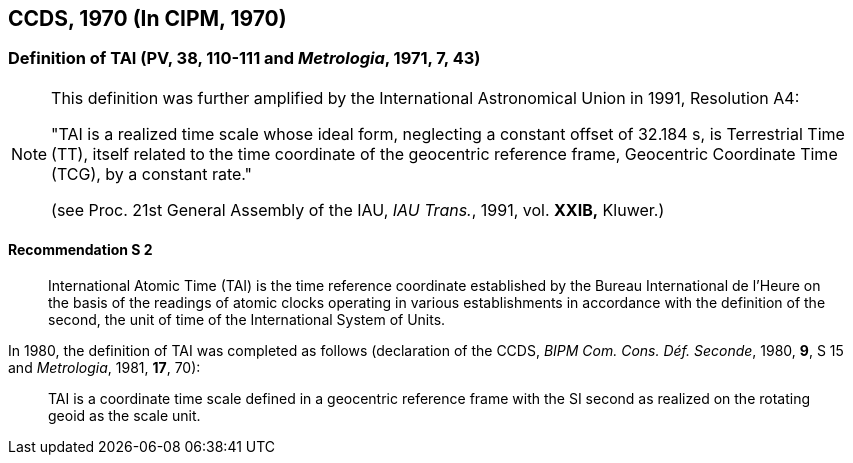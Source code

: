 [[ccds1970]]
== CCDS, 1970 (In CIPM, 1970)

[[ccds1970tai]]
=== Definition of TAI (PV, 38, 110-111 and _Metrologia_, 1971, 7, 43)

[NOTE]
====
This definition was further amplified by the International Astronomical Union in 1991, Resolution A4:

"TAI is a realized time scale whose ideal form, neglecting a constant offset of 32.184 s, is Terrestrial Time (TT), itself related to the time coordinate of the geocentric reference frame, Geocentric Coordinate Time (TCG), by a constant rate."

(see Proc. 21st General Assembly of the IAU, _IAU Trans._, 1991, vol. *XXIB,* Kluwer.)
====

==== Recommendation S 2
____

International Atomic Time (TAI) is the time reference coordinate established by the Bureau International de l'Heure on the basis of the readings of atomic clocks operating in various establishments in accordance with the definition of the second, the unit of time of the International System of Units.
____
In 1980, the definition of TAI was completed as follows (declaration of the CCDS, _BIPM Com. Cons. Déf. Seconde_, 1980, *9*, S 15 and _Metrologia_, 1981, *17*, 70):

____
TAI is a coordinate time scale defined in a geocentric reference frame with the SI second as realized on the rotating geoid as the scale unit.
____
